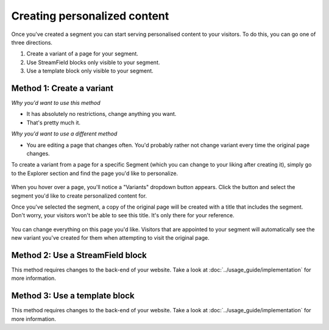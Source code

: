 Creating personalized content
=============================

Once you've created a segment you can start serving personalised content to your
visitors. To do this, you can go one of three directions.

1. Create a variant of a page for your segment.
2. Use StreamField blocks only visible to your segment.
3. Use a template block only visible to your segment.


Method 1: Create a variant
--------------------------

*Why you'd want to use this method*

* It has absolutely no restrictions, change anything you want.
* That's pretty much it.

*Why you'd want to use a different method*

* You are editing a page that changes often. You'd probably rather not change
  variant every time the original page changes.

To create a variant from a page for a specific Segment (which you can change to
your liking after creating it), simply go to the Explorer section and find the
page you'd like to personalize.

.. figure:: ../_static/images/variants_button.png
   :alt: The variants button that appears on personalisable pages.

When you hover over a page, you'll notice a "Variants" dropdown button appears.
Click the button and select the segment you'd like to create personalized
content for.

Once you've selected the segment, a copy of the original page will be created
with a title that includes the segment. Don't worry, your visitors won't be able
to see this title. It's only there for your reference.

.. figure:: ../_static/images/editing_variant.png
   :alt: The newly created page allowing you to change anything you want.

You can change everything on this page you'd like. Visitors that are appointed
to your segment will automatically see the new variant you've created for them
when attempting to visit the original page.


Method 2: Use a StreamField block
---------------------------------

This method requires changes to the back-end of your website. Take a look at
:doc:`../usage_guide/implementation` for more information.


Method 3: Use a template block
------------------------------

This method requires changes to the back-end of your website. Take a look at
:doc:`../usage_guide/implementation` for more information.
